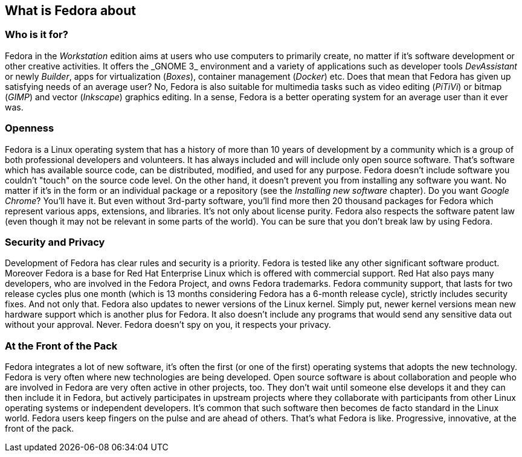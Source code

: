 == What is Fedora about
=== Who is it for?

Fedora in the _Workstation_ edition aims at users who use computers to primarily create, no matter if it's software development or other creative activities. It offers the{nbsp}_GNOME{nbsp}3_ environment and a variety of applications such as developer tools _DevAssistant_ or newly _Builder_, apps for virtualization (_Boxes_), container management (_Docker_) etc. Does that mean that Fedora has given up satisfying needs of an average user? No, Fedora is also suitable for multimedia tasks such as video editing (_PiTiVi_) or bitmap (_GIMP_) and vector (_Inkscape_) graphics editing. In a sense, Fedora is a better operating system for an average user than it ever was.

=== Openness

Fedora is a Linux operating system that has a history of more than 10 years of development by a community which is a group of both professional developers and volunteers. It has always included and will include only open source software. That's software which has available source code, can be distributed, modified, and used for any purpose. Fedora doesn't include software you couldn't "touch" on the source code level. On the other hand, it doesn't prevent you from installing any software you want. No matter if it's in the form or an individual package or a repository (see the _Installing new software_ chapter). Do you want _Google Chrome_? You'll have it. But even without 3rd-party software, you'll find more then 20 thousand packages for Fedora which represent various apps, extensions, and libraries. It's not only about license purity. Fedora also respects the software patent law (even though it may not be relevant in some parts of the world). You can be sure that you don't break law by using Fedora.

=== Security and Privacy

Development of Fedora has clear rules and security is a priority. Fedora is tested like any other significant software product. Moreover Fedora is a base for Red Hat Enterprise Linux which is offered with commercial support. Red Hat also pays many developers, who are involved in the Fedora Project, and owns Fedora trademarks. Fedora community support, that lasts for two release cycles plus one month (which is 13 months considering Fedora has a 6-month release cycle), strictly includes security fixes. And not only that. Fedora also updates to newer versions of the Linux kernel. Simply put, newer kernel versions mean new hardware support which is another plus for Fedora. It also doesn't include any programs that would send any sensitive data out without your approval. Never. Fedora doesn't spy on you, it respects your privacy.

=== At the Front of the Pack

Fedora integrates a lot of new software, it's often the first (or one of the first) operating systems that adopts the new technology. Fedora is very often where new technologies are being developed. Open source software is about collaboration and people who are involved in Fedora are very often active in other projects, too. They don't wait until someone else develops it and they can then include it in Fedora, but actively participates in upstream projects where they collaborate with participants from other Linux operating systems or independent developers. It's common that such software then becomes de facto standard in the Linux world. Fedora users keep fingers on the pulse and are ahead of others. That's what Fedora is like. Progressive, innovative, at the front of the pack.
